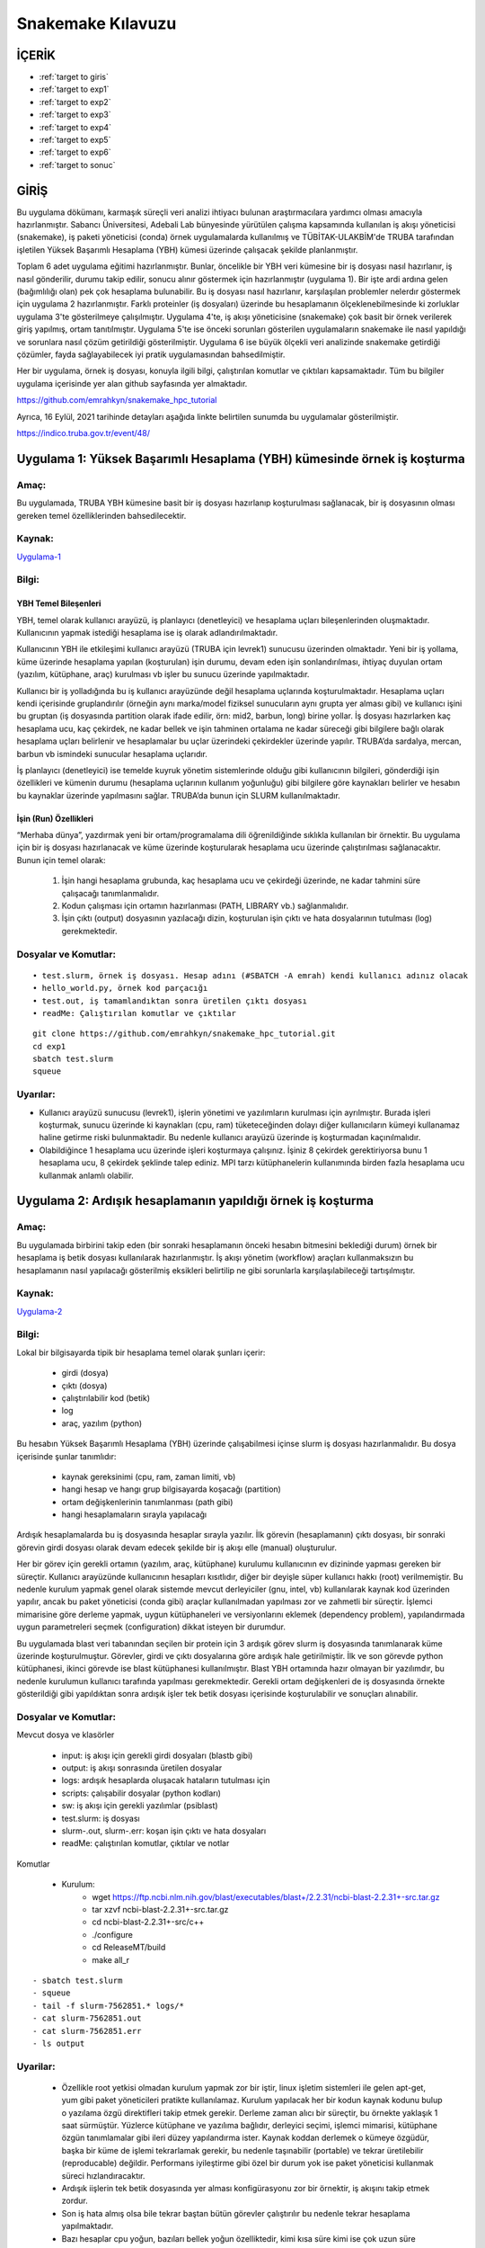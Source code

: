 =====================
Snakemake Kılavuzu
=====================

--------
İÇERİK
--------

-  :ref:`target to giris`
-  :ref:`target to exp1`
-  :ref:`target to exp2`
-  :ref:`target to exp3`
-  :ref:`target to exp4`
-  :ref:`target to exp5`
-  :ref:`target to exp6`
-  :ref:`target to sonuc`

.. _target to giris:

------
GİRİŞ
------

Bu uygulama dökümanı, karmaşık süreçli veri analizi ihtiyacı bulunan 
araştırmacılara yardımcı olması amacıyla hazırlanmıştır. Sabancı Üniversitesi, Adebali Lab bünyesinde 
yürütülen çalışma kapsamında kullanılan iş akışı yöneticisi (snakemake), iş paketi yöneticisi (conda) 
örnek uygulamalarda kullanılmış ve TÜBİTAK-ULAKBİM'de TRUBA tarafından işletilen Yüksek Başarımlı 
Hesaplama (YBH) kümesi üzerinde çalışacak şekilde planlanmıştır.

Toplam 6 adet uygulama eğitimi hazırlanmıştır. Bunlar, öncelikle bir YBH
veri kümesine bir iş dosyası nasıl hazırlanır, iş nasıl gönderilir,
durumu takip edilir, sonucu alınır göstermek için hazırlanmıştır
(uygulama 1). Bir işte ardi ardına gelen (bağımlılığı olan) pek çok
hesaplama bulunabilir. Bu iş dosyası nasıl hazırlanır, karşılaşılan
problemler nelerdır göstermek için uygulama 2 hazırlanmıştır. Farklı
proteinler (iş dosyaları) üzerinde bu hesaplamanın ölçeklenebilmesinde
ki zorluklar uygulama 3'te gösterilmeye çalışılmıştır. Uygulama 4'te, iş
akışı yöneticisine (snakemake) çok basit bir örnek verilerek giriş
yapılmış, ortam tanıtılmıştır. Uygulama 5'te ise önceki sorunları
gösterilen uygulamaların snakemake ile nasıl yapıldığı ve sorunlara
nasıl çözüm getirildiği gösterilmiştir. Uygulama 6 ise büyük ölçekli
veri analizinde snakemake getirdiği çözümler, fayda sağlayabilecek iyi
pratik uygulamasından bahsedilmiştir.

Her bir uygulama, örnek iş dosyası, konuyla ilgili bilgi, çalıştırılan
komutlar ve çıktıları kapsamaktadır. Tüm bu bilgiler uygulama içerisinde
yer alan github sayfasında yer almaktadır. 

https://github.com/emrahkyn/snakemake_hpc_tutorial

Ayrıca, 16 Eylül, 2021 tarihinde detayları aşağıda linkte belirtilen sunumda bu uygulamalar gösterilmiştir.

https://indico.truba.gov.tr/event/48/ 

.. _target to exp1:

-------------------------------------------------------------------------
Uygulama 1: Yüksek Başarımlı Hesaplama (YBH) kümesinde örnek iş koşturma 
-------------------------------------------------------------------------

Amaç: 
======

Bu uygulamada, TRUBA YBH kümesine basit bir iş dosyası hazırlanıp
koşturulması sağlanacak, bir iş dosyasının olması gereken temel
özelliklerinden bahsedilecektir. 

Kaynak:
========

`Uygulama-1 <https://github.com/emrahkyn/snakemake_hpc_tutorial/tree/main/exp1>`__

Bilgi:
======

YBH Temel Bileşenleri 
^^^^^^^^^^^^^^^^^^^^^^
YBH, temel olarak kullanıcı arayüzü, iş planlayıcı (denetleyici) ve hesaplama uçları bileşenlerinden
oluşmaktadır. Kullanıcının yapmak istediği hesaplama ise iş olarak
adlandırılmaktadır.

Kullanıcının YBH ile etkileşimi kullanıcı arayüzü (TRUBA için levrek1)
sunucusu üzerinden olmaktadır. Yeni bir iş yollama, küme üzerinde
hesaplama yapılan (koşturulan) işin durumu, devam eden işin
sonlandırılması, ihtiyaç duyulan ortam (yazılım, kütüphane, araç)
kurulması vb işler bu sunucu üzerinde yapılmaktadır.

Kullanıcı bir iş yolladığında bu iş kullanıcı arayüzünde değil hesaplama
uçlarında koşturulmaktadır. Hesaplama uçları kendi içerisinde
gruplandırılır (örneğin aynı marka/model fiziksel sunucuların aynı
grupta yer alması gibi) ve kullanıcı işini bu gruptan (iş dosyasında
partition olarak ifade edilir, örn: mid2, barbun, long) birine yollar.
İş dosyası hazırlarken kaç hesaplama ucu, kaç çekirdek, ne kadar bellek
ve işin tahminen ortalama ne kadar süreceği gibi bilgilere bağlı olarak
hesaplama uçları belirlenir ve hesaplamalar bu uçlar üzerindeki
çekirdekler üzerinde yapılır. TRUBA’da sardalya, mercan, barbun vb
ismindeki sunucular hesaplama uçlarıdır.

İş planlayıcı (denetleyici) ise temelde kuyruk yönetim sistemlerinde
olduğu gibi kullanıcının bilgileri, gönderdiği işin özellikleri ve
kümenin durumu (hesaplama uçlarının kullanım yoğunluğu) gibi bilgilere
göre kaynakları belirler ve hesabın bu kaynaklar üzerinde yapılmasını
sağlar. TRUBA’da bunun için SLURM kullanılmaktadır.

İşin (Run) Özellikleri
^^^^^^^^^^^^^^^^^^^^^^

“Merhaba dünya”, yazdırmak yeni bir ortam/programalama dili
öğrenildiğinde sıklıkla kullanılan bir örnektir. Bu uygulama için bir iş
dosyası hazırlanacak ve küme üzerinde koşturularak hesaplama ucu
üzerinde çalıştırılması sağlanacaktır. Bunun için temel olarak:

 1. İşin hangi hesaplama grubunda, kaç hesaplama ucu ve çekirdeği üzerinde, ne kadar tahmini süre çalışacağı tanımlanmalıdır. 
 2. Kodun çalışması için ortamın hazırlanması (PATH, LIBRARY vb.) sağlanmalıdır. 
 3. İşin çıktı (output) dosyasının yazılacağı dizin, koşturulan işin çıktı ve hata dosyalarının tutulması (log) gerekmektedir.

Dosyalar ve Komutlar:
=====================
::

    • test.slurm, örnek iş dosyası. Hesap adını (#SBATCH -A emrah) kendi kullanıcı adınız olacak
    • hello_world.py, örnek kod parçacığı
    • test.out, iş tamamlandıktan sonra üretilen çıktı dosyası
    • readMe: Çalıştırılan komutlar ve çıktılar

::

    git clone https://github.com/emrahkyn/snakemake_hpc_tutorial.git
    cd exp1
    sbatch test.slurm
    squeue

Uyarılar:
=========

-  Kullanıcı arayüzü sunucusu (levrek1), işlerin yönetimi ve
   yazılımların kurulması için ayrılmıştır. Burada işleri koşturmak,
   sunucu üzerinde ki kaynakları (cpu, ram) tüketeceğinden dolayı diğer
   kullanıcıların kümeyi kullanamaz haline getirme riski bulunmaktadir.
   Bu nedenle kullanıcı arayüzü üzerinde iş koşturmadan kaçınılmalıdır.
-  Olabildiğince 1 hesaplama ucu üzerinde işleri koşturmaya çalışınız.
   İşiniz 8 çekirdek gerektiriyorsa bunu 1 hesaplama ucu, 8 çekirdek
   şeklinde talep ediniz. MPI tarzı kütüphanelerin kullanımında birden
   fazla hesaplama ucu kullanmak anlamlı olabilir.

.. _target to exp2:

-------------------------------------------------------------
Uygulama 2: Ardışık hesaplamanın yapıldığı örnek iş koşturma 
-------------------------------------------------------------

Amaç:
======

Bu uygulamada birbirini takip eden (bir sonraki hesaplamanın önceki
hesabın bitmesini beklediği durum) örnek bir hesaplama iş betik dosyası
kullanılarak hazırlanmıştır. İş akışı yönetim (workflow) araçları
kullanmaksızın bu hesaplamanın nasıl yapılacağı gösterilmiş eksikleri
belirtilip ne gibi sorunlarla karşılaşılabileceği tartışılmıştır. 

Kaynak:
=======

`Uygulama-2 <https://github.com/emrahkyn/snakemake_hpc_tutorial/tree/main/exp2>`__

Bilgi: 
======

Lokal bir bilgisayarda tipik bir hesaplama temel olarak şunları içerir: 

 - girdi (dosya)
 - çıktı (dosya) 
 - çalıştırılabilir kod (betik) 
 - log 
 - araç, yazılım (python)

Bu hesabın Yüksek Başarımlı Hesaplama (YBH) üzerinde çalışabilmesi
içinse slurm iş dosyası hazırlanmalıdır. Bu dosya içerisinde şunlar
tanımlıdır: 

 - kaynak gereksinimi (cpu, ram, zaman limiti, vb) 
 - hangi hesap ve hangı grup bilgisayarda koşacağı (partition) 
 - ortam değişkenlerinin tanımlanması (path gibi) 
 - hangi hesaplamaların sırayla yapılacağı

Ardışık hesaplamalarda bu iş dosyasında hesaplar sırayla yazılır. İlk
görevin (hesaplamanın) çıktı dosyası, bir sonraki görevin girdi dosyası
olarak devam edecek şekilde bir iş akışı elle (manual) oluşturulur.

Her bir görev için gerekli ortamın (yazılım, araç, kütüphane) kurulumu
kullanıcının ev dizininde yapması gereken bir süreçtir. Kullanıcı
arayüzünde kullanıcının hesapları kısıtlıdır, diğer bir deyişle süper
kullanıcı hakkı (root) verilmemiştir. Bu nedenle kurulum yapmak genel
olarak sistemde mevcut derleyiciler (gnu, intel, vb) kullanılarak kaynak
kod üzerinden yapılır, ancak bu paket yöneticisi (conda gibi) araçlar
kullanılmadan yapılması zor ve zahmetli bir süreçtir. İşlemci mimarisine
göre derleme yapmak, uygun kütüphaneleri ve versiyonlarını eklemek
(dependency problem), yapılandırmada uygun parametreleri seçmek
(configuration) dikkat isteyen bir durumdur.

Bu uygulamada blast veri tabanından seçilen bir protein için 3 ardışık
görev slurm iş dosyasında tanımlanarak küme üzerinde koşturulmuştur.
Görevler, girdi ve çıktı dosyalarına göre ardışık hale getirilmiştir.
İlk ve son görevde python kütüphanesi, ikinci görevde ise blast
kütüphanesi kullanılmıştır. Blast YBH ortamında hazır olmayan bir
yazılımdır, bu nedenle kurulumun kullanıcı tarafında yapılması
gerekmektedir. Gerekli ortam değişkenleri de iş dosyasında örnekte
gösterildiği gibi yapıldıktan sonra ardışık işler tek betik dosyası
içerisinde koşturulabilir ve sonuçları alınabilir.

Dosyalar ve Komutlar:
======================

Mevcut dosya ve klasörler 

 - input: iş akışı için gerekli girdi dosyaları (blastb gibi) 
 - output: iş akışı sonrasında üretilen dosyalar 
 - logs: ardışık hesaplarda oluşacak hataların tutulması için 
 - scripts: çalışabilir dosyalar (python kodları) 
 - sw: iş akışı için gerekli yazılımlar (psiblast) 
 - test.slurm: iş dosyası 
 - slurm-.out, slurm-.err: koşan işin çıktı ve hata dosyaları 
 - readMe: çalıştırılan komutlar, çıktılar ve notlar

Komutlar 

 - Kurulum: 
     - wget https://ftp.ncbi.nlm.nih.gov/blast/executables/blast+/2.2.31/ncbi-blast-2.2.31+-src.tar.gz
     - tar xzvf ncbi-blast-2.2.31+-src.tar.gz 
     - cd ncbi-blast-2.2.31+-src/c++ 
     - ./configure 
     - cd ReleaseMT/build 
     - make all\_r

::

     - sbatch test.slurm
     - squeue
     - tail -f slurm-7562851.* logs/*
     - cat slurm-7562851.out
     - cat slurm-7562851.err
     - ls output

Uyarilar:
==========

 - Özellikle root yetkisi olmadan kurulum yapmak zor bir iştir, linux işletim sistemleri ile gelen apt-get, yum gibi paket yöneticileri pratikte kullanılamaz. Kurulum yapılacak her bir kodun kaynak kodunu bulup o yazılama özgü direktifleri takip etmek gerekir. Derleme zaman alıcı bir süreçtir, bu örnekte yaklaşık 1 saat sürmüştür. Yüzlerce kütüphane ve yazılıma bağlıdır, derleyici seçimi, işlemci mimarisi, kütüphane özgün tanımlamalar gibi ileri düzey yapılandırma ister. Kaynak koddan derlemek o kümeye özgüdür, başka bir küme de işlemi tekrarlamak gerekir, bu nedenle taşınabilir (portable) ve tekrar üretilebilir (reproducable) değildir. Performans iyileştirme gibi özel bir durum yok ise paket yöneticisi kullanmak süreci hızlandıracaktır. 
 -  Ardışık iişlerin tek betik dosyasında yer alması konfigürasyonu zor bir örnektir, iş akışını takip etmek zordur.
 -  Son iş hata almış olsa bile tekrar baştan bütün görevler çalıştırılır bu nedenle tekrar hesaplama yapılmaktadır.
 -  Bazı hesaplar cpu yoğun, bazıları bellek yoğun özelliktedir, kimi kısa süre kimi ise çok uzun süre hesaplama gerektirir. Ardışık tüm hesaplara hesaba özgü sayıda çekirdek, bellek atamak gerekir.
 -  Tek bir protein için bu örnek verilmiştir. On binlerce protein için bu işin ölçeklenebilir olması gerekmektedir (her bir protein için yeni bir iş dosyası hazırlamak gerek). Aynı klasör içerisinde on binler proteine özgü çıktı dosyaları, log dosyalarının oluşması takip edilebilirliği imkansız hale getirip sürecin yönetilebilir olmaktan çıkarmaktadır.
 -  İş akışında herhangi bir değişiklik yapılması gerektiğinde, örneğin yazılım versiyonu ya da bir parametre, bütün iş dosyalarında bu değişimi tek tek yapmak gerekecektir.
 -  Ardışık hesapların arasına yeni bir hesap eklemek ya da çıkarmak sadece input ve output dosyalarını takip ederek oldukça zahmetli bir iştir. 

.. _target to exp3:

-----------------------------------------------------
Uygulama 3: Ardışık hesaplamalarda ölçeklenebilirlik
-----------------------------------------------------
   
Amaç: 
=====
Bu uygulamada 3 protein için 3 tane ardışık hesaplama işi oluşturulacak ve on binlerce iş dosyası olduğunda oluşabilecek sorunlardan bahsedilecektir. 


Kaynak:
=======

`Uygulama-3 <https://github.com/emrahkyn/snakemake_hpc_tutorial/tree/main/exp3>`__

Bilgi: 
=======
Geniş ölçekli (large-scale) bir veri analizinde ölçeklenebilirlik oldukça önemlidir. Hesaplamanın büyüklüğünü ardışık hesapların sayısı yanında kaç tane bu şekilde ardışık işin olduğu da tanımlar. On binlerce hesap bu şekilde yapılacaksa her biri için iş dosyası oluşturmak, isimlerini tek tek değiştirmek, sonuçlarını takip ve kontrol etmek pratik değildir. Nitekim 3 ardışık hesaplama olan 3 iş dosyası için:
 - 9 adet log dosyası
 - 9 adet çıktı dosyası
 - 6 adet slurm çıktı ve hata dosyası aynı dizinde oluşturulur.

Dosyalar ve Komutlar:
======================

Mevcut dosya ve klasörler 

 - input: iş akışı için gerekli girdi dosyaları (blastb gibi) 
 - output: iş akışı sonrasında üretilen dosyalar 
 - logs: ardışık hesaplarda oluşacak hataların tutulması için 
 - scripts: çalışabilir dosyalar (python kodları) 
 - *.slurm: her bir protein için hazırlanan iş dosyası 
 - slurm-*.out, slurm-*.err: koşan işin çıktı ve hata dosyaları 
 - readMe: çalıştırılan komutlar, çıktılar ve notlar

Komutlar

.. code-block:: bash

    sbatch P01008.slurm, sbatch P22033.slurm, sbatch P68871.slurm
    squeue
    cat slurm-756299*.out
    ls logs, ls output

Uyarilar:
==========

-  20.000 protein, 10 ardışıl hesaplama için 200.000 log ve çıktı
   dosyası oluşacak demektir, 20.000 iş dosyasını hazırlamak, tek tek
   yollamak, sonuçları takip etmek, hata ile bitenleri tekrar yollayıp
   yönetmek oldukça zordur.

.. _target to exp4:

----------------------------------------------------------
Uygulama 4: Tek hesaplı basit iş akışı örneği (Snakemake) 
----------------------------------------------------------

Amaç:
======

İş akışı yöneticisi (snakemake) için çok basit bir hesap oluşturup
YBH üzerinde çalıştırılacak ve temel özelliklerinden bahsedilecektir.
Snakemake temel komutları ile temel giriş yapılacaktır. 

Kaynak:
========

`Uygulama-4 <https://github.com/emrahkyn/snakemake_hpc_tutorial/tree/main/exp4>`__

Bilgi: 
=======

İş akışı yöneticisi, Snakemake, python dili temel alınarak
tekrar üretibilen (platform bağımsız çalıştığında aynı sonucu veren)
ve ölçeklenebilir (çok sayıda iş ve ardışık hesaplama) bir akış
diagramı üretmek için kullanılan bir araçtır. İş akışında herhangi
bir değişiklik yapılmaksızın yalnızca yüksek başarımlı hesaplama da
değil, aynı zamanda bulut bilişimi, grid hesaplama, lokal sunucuda
çalıştırmayı da destekleyen esnek bir araçtır. Bu örnekte tek hesaplı
bir iş akışı diagramı snakemake için oluşturulup lokalde ve YBH
üzerinde nasıl çalıştığı gösterilmiştir. Örnek bir girdi dosyası
basit bir python kodu ile işlenerek kaç adet satır olduğu hesaplanmış
ve sonuç yine bir çıktı dosyasına yazılmıştır.

İş akışı, Snakefile adı verilen dosya içerisinde oluşturulur. Her bir
hesaplama rule ön eki ile tanımlanır ve bu hesaplamaya ait girdi, çıktı
ve çalıştırılacak komut yaml örneğinde olduğu gibi hazırlanır. YBH
üzerinde iş koşturulduğunda slurm iş dosyasının logları, üretilecek
çıktılar, hesaplamaya ait log dosyaları aynı dizin üzerinde oluşturulur.

Dosyalar ve Komutlar:
======================

Mevcut dosya ve klasörler 
 - textInputFile: iş akışı için gerekli girdi dosyası 
 - textOutputFile: iş akışı sonrasında üretilen dosya 
 - task1.err: tek hesapta oluşan hataların tutulması için log dosyası 
 - countLines.py: çalışabilir dosyala 
 - slurm-.out, slurm-.err: koşan işin çıktı ve hata dosyaları 
 - Snakefile: iş akışını tanımlayan dosya 
 - readMe: çalıştırılan komutlar, çıktılar ve notlar

Komutlar 
 - YBH ve Snakemake bağımsız hesabı lokalde çalıştırmak için 
     - python countLines.py textInputFile textOutputFile 
 - Snakemake çalışma ortamını aktif etmek için 
     - source ~/miniconda3/etc/profile.d/conda.sh 
     - conda activate snakemake 
 - Snakemake ile lokalde çalıştırmak için 
     - snakemake -j 1 
 - Snakemake ile YBH üzerinde koşturmak için 
     - snakemake -j 1 --cluster "sbatch -A emrah -p sardalya -n 1 -J test.job" - squeue

Uyarilar:
==========

 -  YBH üzerine iş gönderildiğine squeue ile işin durumunu, oluşturulan slurm dosyası (slurm-.out) ile işin nasıl ilerlediğini takip edebilirsiniz. Bu dosya oluşmadıysa Snakemake, slurm üzerinden işinizi kümeye gönderememiş demektir, bu durumda özellikle –cluster ile gönderdiğiniz bilgileri kontrol ediniz.
 -  .snakemake/log dizini altında snakemake komutu ile çalıştırdığınız her bir hesaplamanın çıktısı burada yer alan dosyaya yazılmaktadır (örn: .snakemake/log/2021-09-05T131457.207403.snakemake.log)
   
.. _target to exp5:

------------------------------------------------------------------
Uygulama 5: Çok hesaplı iş akışı örneği (Snakemake ve Conda)
------------------------------------------------------------------

Amaç: 
======

Snakemake iş akışı yöneticisi ve Conda paket yöneticisinin
birlikte kullanıldığı, örnek bir hesap üzerinden 3 protein için küme
üzerinde iş koşturulacak, tipik bir iş akışı için gerekli bilgiler
tanıtılacaktır. 

Kaynak:
========

`Uygulama-5 <https://github.com/emrahkyn/snakemake_hpc_tutorial/tree/main/exp5>`__

Bilgi: 
=======

Aşağıda Şekil 1’de Snakemake tarafından hazırlanan
hesaplama için oluşturulan iş akışı diagramı verilmiştir. Bu
uygulamada 3 protein için (P010008, P22033 ve P68871) her birinde 3
ayrı hesabın yapıldığı (query\_fasta, psiblast ve get\_blasthits) bir
örnek verilmiştir. Şekilden anlaşılacağı üzere iş akışı query\_fasta
ile başlamakta ve get\_blasthits ile sonlanmaktadır. Hesaplardan
get\_blasthits başlaması için önceki her 2 hesabın bitmesi
gerekmektedir. En sonda yer alan all hesabı özel bir tanımlama olup
farklı proteinler için iş akışını bağlamakta kullanılmaktadır, özetle
tüm proteinler için son hesap olan get\_blasthits tamamlanınca işin
biteceğini söyler.

Burada her bir hesap parçacığı için Snakemake bir slurm iş dosyası
(önceki uygulamalarda elle hazırlanmıştı) hazırlar ve Slurm iş
yöneticisi ile konuşarak işin koşturulması, durumunun takip edilmesi ve
tamamlandığında diğer hesap için benzer işlerin yönetilmesini bizim
yerimize yapar. Aşağıda örnekte yer alan toplam 10 hesap için 10 ayrı iş
dosyası hazırlar, her bir iş dosyası birbirinden bağımsız olduğundan
talep ettiği kaynak, kodun çalıştırılacağı ortam, girdi ve çıktı
dosyaları birbirinden bağımsız tanımlanabilir yapıdadır. Yapısal bir iş
tanımı dosyası ile bu iş akışı hesabının tanımlanacak bir liste ile tüm
proteinler için koşturulması kolaylıkla yapılabilmektedir. Bu, büyük
ölçekte veri analizinda büyük esneklik sağlamaktadır.

.. figure:: /assets/snakemake-howto/pipeline1.png 

   **Şekil 1.** Örnek iş akışı diagramı

İş paketi yöneticisi (conda), kullanıcı arayüzünde kullanıcı tarafından
bir yükleme yapılmaksızın gerekli ortamın kurulması, çevre
değişkenlerinin tanımlanmasından sorumludur. Bir yaml dosyası üzerinden
istenilen versiyonda yazılım belirtilen repo’dan indirilerek kurulum
yapılır. Uygulamada geçen örnek yaml dosyası aşağıda verilmiştir.
Özetle, bioconda reposundan blast’ın 2.9.0 versiyonunu kur demektir.
Snakemake, conda paket yöneticisi ile entegredir, Snakefile içerisinde
her bir rule altında conda değişkeni ile yaml dosyası verilerek iş
akışında ki her bir görev için ayrı ortamları tanımlamaya olanak sağlar.
Benzer şekilde rule altında resources değişkeni ile her bir hesap için
ayrı ayrı kaynak talebinde bulunabilir. Örneğin, “cpus=8, time\_min=300”
ile o hesap için 8 çekirdek talep edileceği, hesaplamanın da 300 sn
süreceği belirtilmiş olur.

.. code-block:: bash

    name: blast
    channels:
      - bioconda
    dependencies:
    - blast = 2.9.0

Snakemake, python tabanlı bir tanımla dilidir. Bu nedenle Snakefile
içerisine python kod parçaları yazılabileceği gibi, tüm hesaplar için
gerekli parametrelerin ayrı bir config dosyasında tutulup kullanılması
sağlanabilir. Aşağıda örnek bir config dosyası verilmiştir. Bu config
dosyasında tanımlı tüm değişkenler Snakefile içerisinden
alınabilmektedir, bu hem okunabilirliği oldukça kolaylaştırır hem de bir
değişkende yapılan değişimin tüm iş dosyalarında otomatik yapılmasını
sağlar.

.. code-block:: bash

    #general config
    query_ids: ["P01008", "P22033", "P68871"]
    workdir: /truba/home/emrah/WORKFOLDER/TEST/TUTORIAL_0921/exp5

    ##blast
    blastdb: "/truba/home/emrah/shared/blastdb/all_eu.fasta"
    outfmt: "0"
    max_target_seqs: "5000"
    num_iterations: "2"

    ##parse blast
    blast_hit_number: "1000"

Son olarak çıktı dosyalarının kendi içerisinde organize bir şekilde
(kendi klasöründe tutulacak şekilde) tutulması Snakemake tarafından
yapılmaktadır. O dizin yok ise otomatik şekilde oluşturulması sağlanır.

Dosyalar ve Komutlar:
======================

Mevcut dosya ve klasörler 
 - output: iş akışı esnasında üretilen çıktı dosyaları 
 - envs: Hesapların yapılması için kurulacak ortamların/yazılımların yer aldığı yaml dosyası 
 - logs: iş akışı şemasında yer alan tüm hesapların log dosyalarının tutulduğu klasör 
 - scripts: çalışabilir dosyaların yer aldığı klasör 
 - slurm-.out, slurm-.err: koşan işin çıktı ve hata dosyaları 
 - Snakefile: iş akışını tanımlayan dosya 
 - readMe: çalıştırılan komutlar, çıktılar ve notlar 
 - config.yml: Hesaplar için tanımlı parametreler 
 - workflow.svg: iş akışını gösterir Snakemake tarafından oluşturulan resim 

Komutlar 

 - İşlerin gönderilmeden önce kontrolü amacı ile çalıştırılması 
     - snakemake -j 3 --use-conda --cluster "sbatch -A emrah -p sardalya -n 4 -J test.job -t 30:00" --keep-going  --dry-run 
 - Aynı anda 3 iş çalıştırabilecek şekilde conda paket yöneticisi ile birlikte hesapların çalıştırılmaya başlanması 
     - snakemake -j 3 --use-conda --cluster "sbatch -A emrah -p sardalya -n 4 -J tes t.job -t 30:00" –keep-going 
 - Kuyruktaki işlerin durumunun sorgulanması 
     - squeue 
 - Her bir protein için işler kendi klasöründe yer alacak şekilde oluşturulur. 
     - ls output

Uyarilar:
==========

.. code-block:: bash

    • İş akışı yöneticisi kullanmanın en büyük avantajlarından biri tekrar hesaplamanın önüne geçmektir. Örneğin iş akışında ki P01008 proteinin için son hesap olan get_blasthits manuel bir şekilde sonlandırılıp işler tekrar çalıştırılırsa, bu durumda önceki hesapların (query_fasta, psiblast) tekrar yapılmasına gerek olmayacaktır. Dry-run ile çalıştırıldığında sadece bu hesap için çalıştırılacağı görünecektir.
    • Snakemake bir hesabın bitip bitmediğini çıktı dosyasının olup olmadığına bakarak anlar. Eğer bir iş öldüyse ve hata log yerine output dosyasının içine yazıyorsa sorunun nereden kaynaklandığı bulunamaz. Çünkü snakemake bitmeyen o hesaba ait tüm çıktı dosyalarını silerek süreci tamamlar.

.. _target to exp6:

------------------------------------------------------
Uygulama 6: Snakemake ile gerçek uygulama – Phylogeny 
------------------------------------------------------

Amaç:
======

Sabancı Üniversitesi Adebali Lab olarak büyük ölçekli veri analizinde
kullandığımız iş akışı örneği gösterilip ileri düzey yapılandırma
örnekleri ile snakemake ve conda’nın bu kapsamda sağladığı avantajlardan
bahsedilecektir. 

Kaynak:
========

`Uygulama-6 <https://github.com/emrahkyn/snakemake_hpc_tutorial/tree/main/exp6>`__

Bilgi: 
=======
Büyük ölçekli veri analizinda Snakemake ve Conda’nın
sağladığı önceki uygulamalarda bahsedilen avantajlara ek olarak
araştırmacıların kullanabileceği diğer özellikler aşağıda
listelenmiştir.

**1. Taşınabilirlik** Lokal sunucuda, YBH kümesinde, bulut veya grid
hesaplama üzerinde iş akışında (workflow) herhangi bir değişiklik
yapmadan çalışabilir. Bu araştırmada basit değişiklikle ilgili hesaplama
hem Sabancı üniversitesi hem de TRUBA üzerinde YBH kümesinde
çalışabilmektedir. Örn: config klasörü içerisinde slurm\_sabancı ve
slurm\_truba

**2. Ölçeklenebilirlik** Bir protein için hazırlanan iş akışı, bir
değişiklik yapılmadan tüm proteinler için de kolayca uygulanabilir.
Benzer şekilde herhangi bir hesaplama için farklı parametreler verilerek
de bu işin yapılmasına olanak sağlar. Örn: config.yml dosyası içerisinde
ki query\_ids ve weights dizi değişkenleri

**3. Tekrar üretebilirlik ve Dağıtabilirlik** Bir hesaplamanın tekrar
çalıştırıldığında aynı sonucu üretmesi önemlidir. Aynı sonucu üretmek
ise, girdi dosyası ve parametrelerin aynı olması yanında kullanılan
yazılımın versiyonuna da bağlıdır. Paket yöneticisi (conda) kullanılarak
ortamın hazırlanması, iş akışının standard bir şekilde verilmesi tekrar
üretebilirliği sağlamaktadır. Örn: envs klasörü içerisinde blastp.yml,
rules içerisinde psiblast.smk dosyaları

Snakemake, pek çok dosyayı içerisinde barındıran bir yapıdır, hangi
dosyaların hangi klasör altında yer almasına yönelik bir rehber de
bulunmaktadır. Buna uygun iş akışı hazırlandığında dağıtabilirlik ya da
bir başkası tarafından anlaşılabilirlik kolaylaşmaktadır. Bu uygulamada
paylaşılan iş akışı bu rehbere uygun tutulmaya çalışılmıştır.

Rehber:
https://snakemake.readthedocs.io/en/stable/snakefiles/deployment.html

**4. Mükerrer hesaplamanın önüne geçme** On binlerce yapılan hesaplama
da tek seferde tüm işlerin tamamlanması pek olanaklı değildir. Aynı
hesaplar birden fazla çalıştırılması gerekebilir. Snakemake, eğer
hesaplama üzerinde bir değişiklik yapılmadıysa (girdi dosyası,
parametreler, aynı yazılım ve versiyon) bu durumda o hesabı tekrar
yapmayacaktır. Mevcut dizinde o dosyanın olması önceden bu hesabın
yapıldığını gösterir.

**5. Önbellekleme** Aynı iş akışında üretilen dosyaların kontrolünü
Snakemake garanti etmektedir, hesaplama önceden yapılıyorsa tekrar
yapmayacaktır. Ancak, yeni bir iş akışı hazırlandığında (ayrı bir
kümede) bu hesap önceden yapılıyor mu buna bakacaktır. Bunun için girdi
dosyası, parametreler ve kullanılan yazılımın hash kodu olusturulur ve
önceden belirtilen dizinde md5sum benzeri kodları tutulur. İş akışının
olduğu yerde fiziksel dosya oluşturmak yerine sembolik link atılır.
Tekrar hesaplama yapıldığında snakemake önce kontrol eder, önbellekte
varsa hesap yapmadan basitçe sembolik link atarak hesabı bitirmiş olur.

.. figure:: /assets/snakemake-howto/pipeline2.png

    **Şekil 2.** Phylogeny – İş akışı diagramı

**6. Loglama & Performans** İş akışında yer alan her bir iş için hem log
hem de işin ne kadar sürdüğü ile ilgili benchmark sonuçları her bir
kuralda (hesaplamada) tanımlanarak dosya içerisine alınabilir. İleride
işlerin ne kadar sürdüğü ile ilgili analiz yapmak açısından faydalıdır.
Örn: psiblast.smk dosyası

**7. Singularity** İş akışında yer alan her bir hesaplama için gerekli
ortam talep edilen kaynakta (cpu, ram) konteynır (container) üzerinde
hazırlanarak işlerin çalıştırılması sağlanır. Not: Henüz bu özelliğini
TRUBA üzerinde çalıştırarak denemedik.

**8. İzleme ve Raporlama** Çok basit şekilde kurulumu gerçekleştirilen
(Panoptes) bir sunucu üzerinden iş akışında devam eden, tamamlanan
hesaplamalar web arayüzü üzerinden takip edilebilir. Örn: --wms-monitor
Ayrıca, hesaplar tamamlandıktan sonra otomatik raporların oluşturulması
konusunda da oldukça yeteneklidir.

**9. Entegrasyon** Verilerin tutulması lokalde ya da YBH üzerinde arşiv
klasöründe tutulabileceği gibi S3 API destekli farklı bulut
merkezlerinde obje depolama olarakta tutulabilir. Örn: snakemake –help

**10. Python kodu çalıştırabilme** İş akışının tanımlandığı Snakefile,
python tabanlı olduğundan içerisinde python kodu da yazılabilir. Bu
büyük bir esneklik kazandırmaktadir. Bu uygulama da olduğu gibi arşiv
klasöründen önce o proteinin hesaplamasının yapılıp yapılmadığı kontrol
edilebilir, yapıldıysa herhangi bir hesaplama bu protein için yapılmadan
hızlı şekilde sürecin tamamlanması sağlanır. Örn: Snakefile dosyası
içerisinde ki python fonksiyonu

İş akışı yöneticisi büyük ölçekli verilerin analizini standard bir
şekilde oldukça otomatikleşteren bir çözüm sunmaktadır. Bunun yanında
çok sayıda iş dosyasının (hesapların) hangi durumda kaldığını görmek
aylarca sürecek hesaplamalarda ne kadarını tamamlandığını göstermesi
açısından faydalıdır. Bunun için bir örnek diagram hazırlanmıştır (Şekil
3), yardımcı olur düşüncesiyle de bash betik kodları github üzerinden
paylaşılmıştır.

.. figure:: /assets/snakemake-howto/framework1.png

    **Şekil 3.** Verinin arşivlenmesi ve yedeklenmesi

Genel olarak mevcut durumu özetleyen, hesabı biten işleri arşivleyen,
yedekleyen örnek kodlar aşağıdan ulaşılabilir durumdadır.
https://github.com/CompGenomeLab/phylogeny-snakemake/tree/main/resources/query\_ids

Dosyalar ve Komutlar:
========================

Mevcut dosya ve klasörler 

.. image:: /assets/snakemake-howto/directory1.png 

Komutlar

.. code-block:: bash

    git clone
    vi config.yml
    snakemake --use-conda --cache --profile ../config/slurm_truba –dry-run
    snakemake --use-conda --cache --profile ../config/slurm_truba --dry-run --wms-monitor http://ephesus.sabanciuniv.edu:5000

.. _target to sonuc:

------
SONUÇ 
------

-  Büyük ölçekli veri analizlerinde, bir araç kullanmadan (snakemake, conda) hesaplama yapmak mümkün, ancak hiç pratik değil.
-  Snakemake & Conda, sadece iş akışı gerektiren hesaplamalar da değil, fazla sayıda iş/kaynak gerektiren tüm hesaplamalarda kullanılabilir.
-  Hazırlık, öğrenme zaman alıcı bir süreç, uzun vadede sağladığı pek çok avantajla işleri çok kolaylaştırıyor.
-  Araştırma döngüsünde (iş akışında değişiklik, parametre havuzu, yazılım güncelleme, yeni girdi dosyaları) büyük avantaj sağlar.

.. |framework 1| image:: assets/snakemake-howto/framework1.png